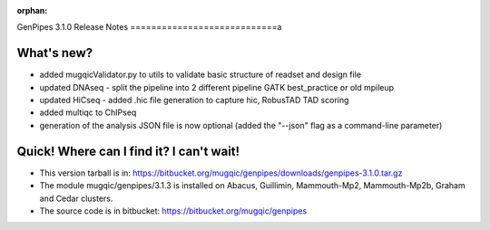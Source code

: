 :orphan:
  
.. _docs_gp_relnote_3_1_0:

.. spelling:word-list::

    deduplication
    genpipes

GenPipes 3.1.0 Release Notes
============================a

What's new?
-----------

* added mugqicValidator.py to utils to validate basic structure of readset and design file
* updated DNAseq - split the pipeline into 2 different pipeline GATK best_practice or old mpileup
* updated HiCseq - added .hic file generation to capture hic, RobusTAD TAD scoring
* added multiqc to ChIPseq
* generation of the analysis JSON file is now optional (added the "--json" flag as a command-line parameter)

Quick! Where can I find it? I can't wait!
-----------------------------------------

* This version tarball is in: https://bitbucket.org/mugqic/genpipes/downloads/genpipes-3.1.0.tar.gz

* The module mugqic/genpipes/3.1.3 is installed on Abacus, Guillimin, Mammouth-Mp2, Mammouth-Mp2b, Graham and Cedar clusters.

* The source code is in bitbucket: https://bitbucket.org/mugqic/genpipes
